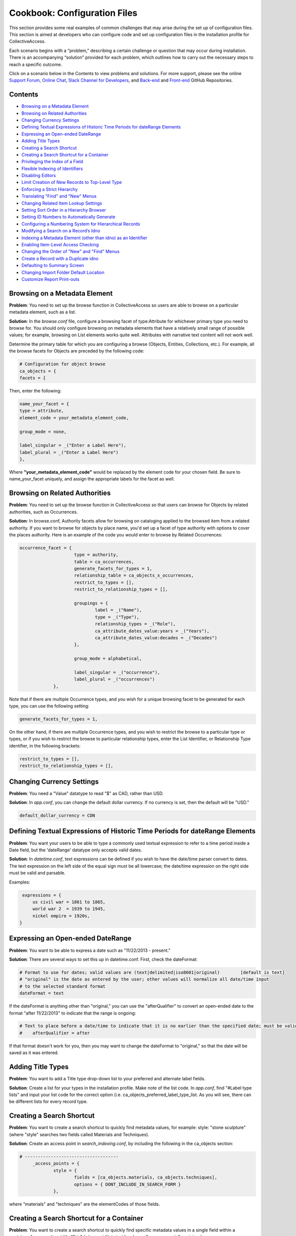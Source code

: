 Cookbook: Configuration Files
=============================

This section provides some real examples of common challenges that may arise during the set up of configuration files. This section is aimed at developers who can configure code and set up configuration files in the installation profile for CollectiveAccess.

Each scenario begins with a “problem,” describing a certain challenge or question that may occur during installation. There is an accompanying “solution” provided for each problem, which outlines how to carry out the necessary steps to reach a specific outcome. 

Click on a scenario below in the Contents to view problems and solutions. For more support, please see the online `Support Forum <https://collectiveaccess.org/support/>`_, `Online Chat <https://gitter.im/collectiveaccess/support>`_, `Slack Channel for Developers <https://collectiveacc-uye7574.slack.com/join/signup#/domain-signup>`_, and `Back-end <https://github.com/collectiveaccess/providence>`_ and `Front-end <https://github.com/collectiveaccess/pawtucket2>`_ GitHub Repositories. 

Contents
--------

* `Browsing on a Metadata Element`_
* `Browsing on Related Authorities`_
* `Changing Currency Settings`_
* `Defining Textual Expressions of Historic Time Periods for dateRange Elements`_
* `Expressing an Open-ended DateRange`_
* `Adding Title Types`_
* `Creating a Search Shortcut`_
* `Creating a Search Shortcut for a Container`_
* `Privileging the Index of a Field`_
* `Flexible Indexing of Identifiers`_
* `Disabling Editors`_
* `Limit Creation of New Records to Top-Level Type`_
* `Enforcing a Strict Hierarchy`_
* `Translating "Find" and "New" Menus`_
* `Changing Related Item Lookup Settings`_
* `Setting Sort Order in a Hierarchy Browser`_
* `Setting ID Numbers to Automatically Generate`_
* `Configuring a Numbering System for Hierarchical Records`_
* `Modifying a Search on a Record’s Idno`_
* `Indexing a Metadata Element (other than idno) as an Identifier`_
* `Enabling Item-Level Access Checking`_
* `Changing the Order of "New" and "Find" Menus`_
* `Create a Record with a Duplicate idno`_
* `Defaulting to Summary Screen`_
* `Changing Import Folder Default Location`_
* `Customize Report Print-outs`_

Browsing on a Metadata Element 
------------------------------

**Problem**: You need to set up the browse function in CollectiveAccess so users are able to browse on a particular metadata element, such as a list.

**Solution**: In the *browse.conf* file, configure a browsing facet of type:Attribute for whichever primary type you need to browse for. You should only configure browsing on metadata elements that have a relatively small range of possible values; for example, browsing on List elements works quite well. Attributes with narrative text content will not work well.

Determine the primary table for which you are configuring a browse (Objects, Entities, Collections, etc.). For example, all the browse facets for Objects are preceded by the following code:

.. code-block::

   # Configuration for object browse
   ca_objects = {
   facets = {

Then, enter the following:

.. code-block::

   name_your_facet = {
   type = attribute,
   element_code = your_metadata_element_code,

   group_mode = none,

   label_singular = _("Enter a Label Here"),
   label_plural = _("Enter a Label Here")
   },

Where **"your_metadata_element_code"** would be replaced by the element code for your chosen field. Be sure to name_your_facet uniquely, and assign the appropriate labels for the facet as well.

Browsing on Related Authorities
-------------------------------

**Problem**: You need to set up the browse function in CollectiveAccess so that users can browse for Objects by related authorities, such as Occurrences.

**Solution**: In browse.conf, Authority facets allow for browsing on cataloging applied to the browsed item from a related authority. If you want to browse for objects by place name, you'd set up a facet of type authority with options to cover the places authority. Here is an example of the code you would enter to browse by Related Occurrences:

.. code-block::

   occurrence_facet = {
			type = authority,
			table = ca_occurrences,
			generate_facets_for_types = 1,
			relationship_table = ca_objects_x_occurrences,
			restrict_to_types = [],
			restrict_to_relationship_types = [],			
			
			groupings = {
				label = _("Name"), 
				type = _("Type"),
				relationship_types = _("Role"),
				ca_attribute_dates_value:years = _("Years"),
				ca_attribute_dates_value:decades = _("Decades")
			},
			
			group_mode = alphabetical,
			
			label_singular = _("occurrence"),
			label_plural = _("occurrences")
		},

Note that if there are multiple Occurrence types, and you wish for a unique browsing facet to be generated for each type, you can use the following setting:

.. code-block::

   generate_facets_for_types = 1,

On the other hand, if there are multiple Occurrence types, and you wish to restrict the browse to a particular type or types, or if you wish to restrict the browse to particular relationship types, enter the List Identifier, or Relationship Type identifier, in the following brackets:

.. code-block::

   restrict_to_types = [],
   restrict_to_relationship_types = [],

Changing Currency Settings
--------------------------

**Problem**: You need a "Value" datatype to read "$" as CAD, rather than USD. 

**Solution**: In *app.conf*, you can change the default dollar currency. If no currency is set, then the default will be "USD."

.. code-block::

   default_dollar_currency = CDN	

Defining Textual Expressions of Historic Time Periods for dateRange Elements
----------------------------------------------------------------------------

**Problem**: You want your users to be able to type a commonly used textual expression to refer to a time period inside a Date field, but the 'dateRange' datatype only accepts valid dates.

**Solution**: In *datetime.conf*, text expressions can be defined if you wish to have the date/time parser convert to dates. The text expression on the left side of the equal sign must be all lowercase; the date/time expression on the right side must be valid and parsable.

Examples:

.. code-block::

    expressions = {
	us civil war = 1861 to 1865,
	world war 2  = 1939 to 1945,
	nickel empire = 1920s,
   }

Expressing an Open-ended DateRange
----------------------------------

**Problem**: You want to be able to express a date such as "11/22/2013 - present."

**Solution**: There are several ways to set this up in datetime.conf. First, check the dateFormat:

.. code-block::

   # Format to use for dates; valid values are (text|delimited|iso8601|original)	[default is text]
   # "original" is the date as entered by the user; other values will normalize all date/time input
   # to the selected standard format
   dateFormat = text

If the dateFormat is anything other than "original," you can use the "afterQualifier" to convert an open-ended date to the format "after 11/22/2013" to indicate that the range is ongoing:

.. code-block::

   # Text to place before a date/time to indicate that it is no earlier than the specified date; must be valid for the current language or default will be used; [default is first indicator in language config file]
   #	afterQualifier = after

If that format doesn't work for you, then you may want to change the dateFormat to "original," so that the date will be saved as it was entered.

Adding Title Types
------------------

**Problem**: You want to add a Title type drop-down list to your preferred and alternate label fields. 

**Solution**: Create a list for your types in the installation profile. Make note of the list code. In *app.conf*, find "#Label type lists" and input your list code for the correct option (i.e. ca_objects_preferred_label_type_list. As you will see, there can be different lists for every record type.

Creating a Search Shortcut
--------------------------

**Problem**: You want to create a search shortcut to quickly find metadata values, for example: style: "stone sculpture" (where "style" searches two fields called Materials and Techniques).

**Solution**: Create an access point in *search_indexing.conf*, by including the following in the ca_objects section:

.. code-block::

   # ------------------------------------
	_access_points = {
		style = {
			fields = [ca_objects.materials, ca_objects.techniques],
			options = { DONT_INCLUDE_IN_SEARCH_FORM }
		},

where "materials" and "techniques" are the elementCodes of those fields.

Creating a Search Shortcut for a Container
------------------------------------------

**Problem**: You want to create a search shortcut to quickly find specific metadata values in a single field within a container, for example: width: "5 in" (where width is inside a larger "measurements" container).

**Solution**: Create an access point in search_indexing.conf by including the following in the ca_objects section:

.. code-block::

   # ------------------------------------
	_access_points = {
		width = {
			fields = [ca_objects.measurements.width],
			options = { DONT_INCLUDE_IN_SEARCH_FORM }
		},

where "measurements" is the elementCode of the whole container and "width" is the elementCode of the sub-element. Remember to use periods, as shown above.

Privileging the Index of a Field
--------------------------------

**Problem**: You want a certain field to have more weight when sorting for relevance in your search index.

**Solution**: Use the field-level option BOOST to add weight. BOOST takes a numeric value, where a higher value counts for more weight. For example:

.. code-block::

   ca_objects = {
		fields = {

			idno = { STORE, DONT_TOKENIZE, INDEX_AS_IDNO, BOOST = 100 },

Flexible Indexing of Identifiers
--------------------------------

**Problem**: You want your identifier (idno) to be indexed with some flexibility, so that different permutations are retrieved in a search. For example: a search for KA1 should return KA.0001. 

**Solution**: Use the field-level option INDEX_AS_IDNO.

.. code-block::

   ca_objects = {
		fields = {

			idno = { STORE, DONT_TOKENIZE, INDEX_AS_IDNO, BOOST = 100 },

Disabling Editors
-----------------

**Problem**: You want to simplify your system so that Places, Movements, Loans, and other primary tables. don't appear in your "New" and "Find" drop-down menus in CollectiveAccess. 

**Solution**: Scroll down to Editor "disable" switches in app.conf, and set all those you wish to disable to "1.” 

.. code-block::

   a_objects_disable = 0
   ca_entities_disable = 0
   ca_places_disable = 1
   ca_occurrences_disable = 0
   ca_collections_disable = 0
   ca_object_lots_disable = 0
   ca_storage_locations_disable = 0
   ca_loans_disable = 0
   ca_movements_disable = 1
   ca_tours_disable = 1
   ca_object_representations_disable = 1

Limit Creation of New Records to Top-Level Type
-----------------------------------------------

**Problem**: You have a hierarchy of Object types, but you don't want users to be able to create a new sub-type without first creating a new primary type.

**Solution**: Set the "Navigation options" in app.conf to allow users to see only top-level types in the New menu by setting the directive below to "1.” 

.. code-block::

   ca_objects_navigation_new_menu_shows_top_level_types_only = 1

Enforcing a Strict Hierarchy
----------------------------

**Problem**: You have certain collection types that should only be catalogued as child records, and you don't want them to be accessible through the "New" menu in CollectiveAccess. 

**Solution**: Enforce a strict type hierarchy in app.conf, and be sure to enable the appropriate "add child record" control.

First, set the desired type hierarchy to "1.” 

.. code-block::

   ca_objects_enforce_strict_type_hierarchy = 0
   ca_entities_enforce_strict_type_hierarchy = 0
   ca_places_enforce_strict_type_hierarchy = 0
   ca_occurrences_enforce_strict_type_hierarchy = 0
   ca_collections_enforce_strict_type_hierarchy = 1
   ca_storage_locations_enforce_strict_type_hierarchy = 0
   ca_loans_enforce_strict_type_hierarchy = 0
   ca_tour_stops_enforce_strict_type_hierarchy = 0
   ca_list_items_enforce_strict_type_hierarchy = 0

Then, be sure to set the appropriate "add child record" control to "1.” 

.. code-block::

   ca_objects_show_add_child_control_in_inspector = 0
   ca_entities_show_add_child_control_in_inspector = 0
   ca_places_show_add_child_control_in_inspector = 0
   ca_occurrences_show_add_child_control_in_inspector = 0
   ca_collections_show_add_child_control_in_inspector = 1
   ca_storage_locations_show_add_child_control_in_inspector = 0
   ca_loans_show_add_child_control_in_inspector = 0
   ca_movements_show_add_child_control_in_inspector = 0
   ca_tour_stops_show_add_child_control_in_inspector = 0

Translating "Find" and "New" Menus
----------------------------------

**Problem**: You used poedit, or another translation editor, to change all instances of "Lots" in your system to "Accessions," but the "New" and "Find" menus still employ the old terminology.

**Solution**: Manually change the desired "displaynames" in navigation.conf to reflect your chosen terminology.

.. code-block::

   "navigation" = {
			"object_lots" = {
				"displayName" = _("Accessions"),

Be sure to change the display name in both the New and Find menus.

Changing Related Item Lookup Settings
-------------------------------------

**Problem**: Only preferred labels are displayed inside the "draggable bubbles" in a relationship bundle, and you wish for the IDs to be displayed in addition to the preferred labels.

**Solution**: In app.conf, add the ca_table.element_code you wish to be displayed for the appropriate primary table in the section titled "related item lookup settings."

For example, you could change the following if you wanted Entity identifiers to be displayed inside parentheses preceding Entity names:

.. code-block::

   ca_entities_lookup_settings = [^ca_entities.preferred_labels]
   ca_entities_lookup_delimiter = ➔

to 

.. code-block::

   ca_entities_lookup_settings = [(^ca_entities.idno) ^ca_entities.preferred_labels]
   ca_entities_lookup_delimiter = ➔

More detailed formatting of relationship bundles can also be done through the user interface.

Setting Sort Order in a Hierarchy Browser
-----------------------------------------

**Problem**: You've added a hierarchy browser to your configuration so that you can see Objects nested within Collections. However, you want the Objects to be sorted in alphabetical order by title, instead of by idno.

**Solution**: Under "Hierarchy browser items" in app.conf, you can set the hierarchy_browser_sort_values and the sort_direction. First, find the table type for the values you want to sort in the browser. In this case you're working with Objects, so at the top of the list find: 

.. code-block::

   ca_objects_hierarchy_browser_sort_values = [ca_objects.idno_sort]

and then change the setting from [ca_objects.idno_sort] to [ca_objects.preferred_labels_sort] so that you see this:

.. code-block::

   ca_objects_hierarchy_browser_sort_values = [ca_objects.preferred_labels_sort]

Then, to set sort direction, visit the line below the values setting and, depending on your needs, set it to either "asc" (ascending) or "desc" (descending).

.. code-block::

   ca_objects_hierarchy_browser_sort_direction = asc

Setting ID Numbers to Automatically Generate
--------------------------------------------

**Problem**: You don't have an institutional numbering system for new accessions of the type "Purchase,” and you want CA to automatically generate ID Numbers for that Lot type.

**Solution**: Use Multipart_ID_Numbering.conf to set up an automatic numbering system for Lots. For example, you might want the first part of the number to be the year, with a second part that's simply sequential:

.. code-block::

   ca_object_lots = {
		purchase = {
			separator = .,
			
			elements = {
				lot_number = {
					type = YEAR,
					width = 30,
					editable = 1,
					
					description = _(Lot year)
					},
				sub_number = {
					type = SERIAL,
					width = 30,
					editable = 1,
					table = ca_object_lots,
					field = idno_stub,
					sort_field = idno_stub_sort,
					zeropad_to_length = 2,
					
					description = _(Lot number)	
			}
		}
	},
	gift = {
			separator =,
			
			elements = {
				lot_number = {
					type = FREE,
					width = 30,
					editable = 1,
					
					description = _(Lot number)
				}
			}
		},

In the example above, there are two Lot types, "purchase" and "gift." "Purchase" needs an automatic number, whereas you want "gift" to be entered by hand. First, you must define your type using the exact same code used in the profile. Then, define the "elements" of the number. Use the type code "YEAR" to create the first part of the ID number. For the second, sequential part, you can use the type code "SERIAL." Make sure you indicate what the system should refer to when creating the serial number - in this case, the previous id number (idno_stub). Remember that "idno" for other table types is "idno_stub" for Lots. For "gift," the type can simply be "FREE," which is the default.

Configuring a Numbering System for Hierarchical Records
-------------------------------------------------------

**Problem**: You want child records to automatically generate id numbers in an ascending order based on the idno of the parent record.

**Solution**: Use the multipart_id_numbering.conf file to create a numbering format for the idno of the relevant table type. For example, say that you have a hierarchical collection system, in which one collection could have several sub-collections. In this case, scroll down to ca_collections in multipart_id_numbering.conf, and set the numbering convention for the parent type (named "main" in this example):

.. code-block::

   ca_collections = {
	main = {
			separator = .,
			elements = {
				collection_no = {
					type = FREE,
					width = 12,
					description = collection year,
				
					editable = 1

Then, for each sub-type (we'll show one, called "sub" in this example), repeat the settings for the parent record idno for the first half of the numbering system, and then set the second half as follows:

.. code-block::

   sub = {
			separator = .,
			elements = {
				collection_no = {
					type = FREE,
					width = 12,
					description = collection year,
				
					editable = 1
				},
				sub_number = {
					type = SERIAL,
					width = 4,
					description = sub#,
					editable = 1,
					zeropad_to_length = 2,
	
					table = ca_collections,
					field = idno,
					sort_field = idno_sort,
					
					child_only = 1
				}
			}
		}

The type "serial" will add a numeric value of 1,2,3,4,5, etc. after the initial portion of the idno, which will simply be a repeat of the idno for the parent record.

Modifying a Search on a Record’s idno
-----------------------------------

**Problem**: You are trying to search for objects or accession records by their identifier, but searches on valid ID numbers are returning zero results in the search.

**Solution**: The problem is likely because your identifiers include punctuation being interpreted by the search engine as characters on which to break your search into separate words. For example, if the search engine is set to consider periods (".") as breaks between words then a search for 2012.051.001 will be transformed into a search for items with the "words" 2012 051 001. This problem can be easily fixed in search.conf.

If your collection's ID numbering system follows a well-defined format, you can add a regular expression matching the format to the "as-is regexes" list in search.conf. For example, the regular expression below allows searching on IDs following the form of 2013.7.2 and 2013-7-2

.. code-block::

   asis_regexes = [
	"^[\d]+[\.\-][A-Za-z0-9\.\-]+$"
   ]

If the formatting of your identifiers contains any special characters, you will also need to add whatever punctuation is used (or may be used) to both the search_tokenizer_regex and the indexing_tokenizer_regex in search.conf. This represents the character class defining characters to be considered as word boundaries in user searches. Note that the default search_tokenizer_regex character class begins with a caret ("^"), which negates the class – in other words the caret means that the character class defines characters that will not be considered as word boundaries.

Thus adding punctuation to this class has the effect of leaving it intact for comparison with identifiers.

.. code-block::

   search_tokenizer_regex = ^\pL\pN\pNd/_#\@\&\.
   indexing_tokenizer_regex = ^\pL\pN\pNd/_#\@\&\.

Once you have modified search.conf with these changes, you must rebuild the search indices in order for the changes to take place.

Indexing a Metadata Element (other than idno) as an Identifier
--------------------------------------------------------------

**Problem**: Your CA configuration tracks objects with several different kinds of identifiers, in addition to the standard ca_objects.idno. You have a metadata element configured to be free text, where your catalogers input IDs in a format similar to the primary identifier. You've indexed special characters, and have followed the instructions, but no IDs input into the custom ID element (the free text metadata element), are coming up in the search.

**Solution**: The changes you made in search.conf to as_is_regexes, search_tokenizer_regex, and indexing_tokenizer_regex only apply to idno. To mimic this behavior on a custom metadata element of type: free text, you must tell search_indexing.conf to treat this element as if it were an idno.
In the example below, I've set the metadata element "Catalog Number" (element code: catalog_number) to be indexed as an idno.

In search_indexing.conf:

.. code-block::

   ca_objects = {
		fields = {
			_metadata = { },					# forces indexing of all attributes
			parent_id = {STORE, DONT_TOKENIZE, DONT_INCLUDE_IN_SEARCH_FORM },
			source_id = {},
			lot_id = {},
			idno = { STORE, DONT_TOKENIZE, INDEX_AS_IDNO, BOOST = 100 },	
			type_id = { STORE, DONT_TOKENIZE },
			source_id = { STORE, DONT_TOKENIZE },
			hier_object_id = { STORE, DONT_TOKENIZE },
			access = { STORE, DONT_TOKENIZE },
			status = { STORE, DONT_TOKENIZE },
			deleted = { STORE, DONT_TOKENIZE },
			ca_attribute_catalog_number = { DONT_TOKENIZE, INDEX_AS_IDNO }
		}
	},

Enabling Item-Level Access Checking
-----------------------------------

**Problem**: You don't see record level access controls in your installation.

**Solution**: Make sure that item-level access checking is enabled in the local copy of app.conf:

.. code-block::

   # -------------------------
   # Item-level access control
   # -------------------------
   perform_item_level_access_checking = 1
   default_item_access_level = __CA_ACL_EDIT_DELETE_ACCESS__
   If you want controls to be restricted to some tables but not others, you can also specify that in app.conf:
   # You can control item-level access control support 
   # for each type of item using these directives
   ca_objects_dont_do_item_level_access_control = 0
   ca_object_lots_dont_do_item_level_access_control = 0
   ca_entities_dont_do_item_level_access_control = 0
   ca_places_dont_do_item_level_access_control = 0
   ca_occurrences_dont_do_item_level_access_control = 0
   ca_collections_dont_do_item_level_access_control = 0
   ca_lists_dont_do_item_level_access_control = 0
   ca_list_items_dont_do_item_level_access_control = 0
   ca_loans_dont_do_item_level_access_control = 0
   ca_movements_dont_do_item_level_access_control = 0
   ca_object_representations_dont_do_item_level_access_control = 0
   ca_representation_annotations_dont_do_item_level_access_control = 0
   ca_storage_locations_dont_do_item_level_access_control = 0
   ca_tours_dont_do_item_level_access_control = 0
   ca_tour_stops_dont_do_item_level_access_control = 0

Changing the Order of "New" and "Find" Menus
--------------------------------------------

**Problem**: You want "Objects" to be listed last in the "New" menu, instead of first.

**Solution**: Re-order the tables in nav.conf. You should change the order under both "New" and "Find." Be sure to copy the entire JSON when you're moving the table.

Create a Record with a Duplicate idno
-------------------------------------

**Problem**: When creating a new record, you sometimes get this message: "Identifier already exists and duplicates are not permitted" and you're not able to save the record.

**Solution**: Change settings in app.conf to allow duplicates (if you have them in your archive, of course):

.. code-block::

   # Allow dupe id numbers? (0=no, 1=yes)
   #
   allow_duplicate_id_number_for_ca_objects = 1
   allow_duplicate_id_number_for_ca_object_lots = 1
   allow_duplicate_id_number_for_ca_entities = 1
   allow_duplicate_id_number_for_ca_places = 1
   allow_duplicate_id_number_for_ca_collections= 1
   allow_duplicate_id_number_for_ca_occurrences= 1
   allow_duplicate_id_number_for_ca_list_items= 1
   allow_duplicate_id_number_for_ca_loans= 0
   allow_duplicate_id_number_for_ca_movements= 0
   allow_duplicate_id_number_for_ca_tours= 0
   allow_duplicate_id_number_for_ca_tour_stops= 0
   allow_duplicate_id_number_for_ca_object_representations = 1
   allow_duplicate_id_number_for_ca_storage_locations = 1

Defaulting to Summary Screen
----------------------------

**Problem**: You want to see "Summary" screens of completed records before looking at any of the editing screens.

**Solution**: Change settings in *app.conf*:

.. code-block::

   #
   # Default to summary when opening item for editing?
   #
   ca_objects_editor_defaults_to_summary_view = 1
   ca_object_lots_editor_defaults_to_summary_view = 0
   ca_entities_editor_defaults_to_summary_view = 0
   ca_places_editor_defaults_to_summary_view = 0
   ca_occurrences_editor_defaults_to_summary_view = 0
   ca_collections_editor_defaults_to_summary_view = 0
   ca_lists_editor_defaults_to_summary_view = 0
   ca_list_items_editor_defaults_to_summary_view = 0
   ca_loans_editor_defaults_to_summary_view = 0
   ca_movements_editor_defaults_to_summary_view = 0
   ca_storage_locations_editor_defaults_to_summary_view = 0
   ca_object_representations_editor_defaults_to_summary_view = 0
   ca_tours_editor_defaults_to_summary_view = 0
   ca_tour_stops_editor_defaults_to_summary_view = 0
   ca_representation_annotations_defaults_to_summary_view = 0

Note that you must choose settings for each possible editor. When you create a New record, it will still default to "Basic Info" until you have saved for the first time.

Changing Import Folder Default Location
---------------------------------------

**Problem**: You need to change the default location for import folders.

**Solution**: In *app/conf/app.conf*, look for this heading:

.. code-block::

   # ----
   # Batch media processing
   # ----

Then change "batch_media_import_root_directory" to your desired location.

Customize Report Print-outs
---------------------------

**Problem**: You want to add your own logo to the top of an Object Summary print-out.

**Solution**: Go to app/conf/app.conf and look for the header:

.. code-block::

   # -------------------------
   # Record PDF Summary configuration
   # -------------------------

below that, you will see a number of options for customizing your reports. For example:

.. code-block::

   # To display your logo at the top of a PDF report, upload it to the graphics/logos/ folder in all themes
   # directory and enter the filename below.  To change the header color (summary_color) and header text color (summary_text_color), enter the six digit HTML color code below
   # and omit the leading '#' sign.
   #
   summary_header_enabled = 1
   summary_footer_enabled = 1
   summary_img = ca_wide.png
   summary_color = FFFFFF
   summary_text_color = 000000
   summary_footer_color = FFFFFF
   summary_footer_text_color = 000000



   



